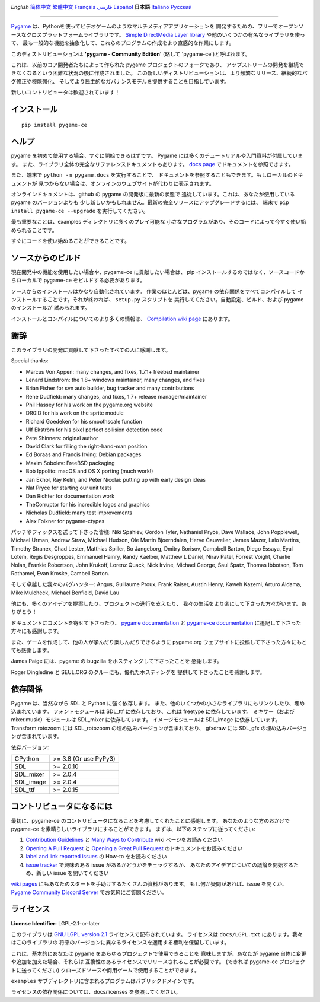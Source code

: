 .. image:: https://raw.githubusercontent.com/pygame-community/pygame-ce/main/docs/reST/_static/pygame_ce_logo.svg
  :width: 800
  :alt: pygame
  :target: https://pyga.me/


|DocsStatus|
|PyPiVersion| |PyPiLicense|
|Python3| |GithubCommits| |BlackFormatBadge|

`English` `简体中文`_ `繁體中文`_ `Français`_ `فارسی`_ `Español`_ **日本語** `Italiano`_ `Русский`_

---------------------------------------------------------------------------------------------------

Pygame_ は、Pythonを使ってビデオゲームのようなマルチメディアアプリケーションを
開発するための、フリーでオープンソースなクロスプラットフォームライブラリです。
`Simple DirectMedia Layer library`_ や他のいくつかの有名なライブラリを使って、
最も一般的な機能を抽象化して、これらのプログラムの作成をより直感的な作業にします。

このディストリビューションは **'pygame - Community Edition'** (略して 'pygame-ce')と呼ばれます。


これは、以前のコア開発者たちによって作られた pygame プロジェクトのフォークであり、
アップストリームの開発を継続できなくなるという困難な状況の後に作成されました。
この新しいディストリビューションは、より頻繁なリリース、継続的なバグ修正や機能強化、
そしてより民主的なガバナンスモデルを提供することを目指しています。

新しいコントリビュータは歓迎されています！


インストール
------------

::

   pip install pygame-ce


ヘルプ
------

pygame を初めて使用する場合、すぐに開始できるはずです。
Pygame には多くのチュートリアルや入門資料が付属しています。
また、ライブラリ全体の完全なリファレンスドキュメントもあります。
`docs page`_ でドキュメントを参照できます。

また、端末で ``python -m pygame.docs`` を実行することで、
ドキュメントを参照することもできます。もしローカルのドキュメントが
見つからない場合は、オンラインのウェブサイトが代わりに表示されます。

オンラインドキュメントは、github の pygame の開発版に最新の状態で
追従しています。これは、あなたが使用している pygame のバージョンよりも
少し新しいかもしれません。最新の完全リリースにアップグレードするには、
端末で ``pip install pygame-ce --upgrade`` を実行してください。


最も重要なことは、examples ディレクトリに多くのプレイ可能な
小さなプログラムがあり、そのコードによって今すぐ使い始められることです。

すぐにコードを使い始めることができることです。


ソースからのビルド
------------------

現在開発中の機能を使用したい場合や、pygame-ce に貢献したい場合は、
pip インストールするのではなく、ソースコードからローカルで
pygame-ce をビルドする必要があります。

ソースからのインストールはかなり自動化されています。
作業のほとんどは、pygame の依存関係をすべてコンパイルして
インストールすることです。それが終われば、 ``setup.py`` スクリプトを
実行してください。自動設定、ビルド、および pygame のインストールが
試みられます。

インストールとコンパイルについてのより多くの情報は、
`Compilation wiki page`_ にあります。


謝辞
----

このライブラリの開発に貢献して下さったすべての人に感謝します。

Special thanks:

* Marcus Von Appen: many changes, and fixes, 1.7.1+ freebsd maintainer
* Lenard Lindstrom: the 1.8+ windows maintainer, many changes, and fixes
* Brian Fisher for svn auto builder, bug tracker and many contributions
* Rene Dudfield: many changes, and fixes, 1.7+ release manager/maintainer
* Phil Hassey for his work on the pygame.org website
* DR0ID for his work on the sprite module
* Richard Goedeken for his smoothscale function
* Ulf Ekström for his pixel perfect collision detection code
* Pete Shinners: original author
* David Clark for filling the right-hand-man position
* Ed Boraas and Francis Irving: Debian packages
* Maxim Sobolev: FreeBSD packaging
* Bob Ippolito: macOS and OS X porting (much work!)
* Jan Ekhol, Ray Kelm, and Peter Nicolai: putting up with early design ideas
* Nat Pryce for starting our unit tests
* Dan Richter for documentation work
* TheCorruptor for his incredible logos and graphics
* Nicholas Dudfield: many test improvements
* Alex Folkner for pygame-ctypes

パッチやフィックスを送って下さった皆様: Niki Spahiev, Gordon
Tyler, Nathaniel Pryce, Dave Wallace, John Popplewell, Michael Urman,
Andrew Straw, Michael Hudson, Ole Martin Bjoerndalen, Herve Cauwelier,
James Mazer, Lalo Martins, Timothy Stranex, Chad Lester, Matthias
Spiller, Bo Jangeborg, Dmitry Borisov, Campbell Barton, Diego Essaya,
Eyal Lotem, Regis Desgroppes, Emmanuel Hainry, Randy Kaelber,
Matthew L Daniel, Nirav Patel, Forrest Voight, Charlie Nolan,
Frankie Robertson, John Krukoff, Lorenz Quack, Nick Irvine,
Michael George, Saul Spatz, Thomas Ibbotson, Tom Rothamel, Evan Kroske,
Cambell Barton.

そして卓越した我々のバグハンター: Angus, Guillaume Proux, Frank
Raiser, Austin Henry, Kaweh Kazemi, Arturo Aldama, Mike Mulcheck,
Michael Benfield, David Lau

他にも、多くのアイデアを提案したり、プロジェクトの進行を支えたり、
我々の生活をより楽にして下さった方々がいます。ありがとう！


ドキュメントにコメントを寄せて下さったり、 `pygame documentation`_ と
`pygame-ce documentation`_ に追記して下さった方々にも感謝します。

また、ゲームを作成して、他の人が学んだり楽しんだりできるように
pygame.org ウェブサイトに投稿して下さった方々にもとても感謝します。


James Paige には、pygame の bugzilla をホスティングして下さったことを
感謝します。

Roger Dingledine と SEUL.ORG のクルーにも、優れたホスティングを
提供して下さったことを感謝します。


依存関係
--------

Pygame は、当然ながら SDL と Python に強く依存します。
また、他のいくつかの小さなライブラリにもリンクしたり、埋め込まれています。
フォントモジュールは SDL_ttf に依存しており、これは freetype に依存しています。
ミキサー（および mixer.music）モジュールは SDL_mixer に依存しています。
イメージモジュールは SDL_image に依存しています。
Transform.rotozoom には SDL_rotozoom の埋め込みバージョンが含まれており、
gfxdraw には SDL_gfx の埋め込みバージョンが含まれています。

依存バージョン:

+----------+------------------------+
| CPython  | >= 3.8 (Or use PyPy3)  |
+----------+------------------------+
| SDL      | >= 2.0.10              |
+----------+------------------------+
| SDL_mixer| >= 2.0.4               |
+----------+------------------------+
| SDL_image| >= 2.0.4               |
+----------+------------------------+
| SDL_ttf  | >= 2.0.15              |
+----------+------------------------+


コントリビュータになるには
--------------------------

最初に、pygame-ce のコントリビュータになることを考慮してくれたことに感謝します。
あなたのような方のおかげで pygame-ce を素晴らしいライブラリにすることができます。
まずは、以下のステップに従ってください:

1. `Contribution Guidelines`_ と `Many Ways to Contribute`_ wiki ページをお読みください
2. `Opening A Pull Request`_ と `Opening a Great Pull Request`_ のドキュメントをお読みください
3. `label and link reported issues`_ の How-to をお読みください
4. `issue tracker`_ で興味のある issue があるかどうかをチェックするか、
   あなたのアイデアについての議論を開始するため、新しい issue を開いてください

`wiki pages`_ にもあなたのスタートを手助けするたくさんの資料があります。
もし何か疑問があれば、issue を開くか、 `Pygame Community Discord Server`_ でお気軽にご質問ください。


ライセンス
----------

**License Identifier:** LGPL-2.1-or-later


このライブラリは `GNU LGPL version 2.1`_ ライセンスで配布されています。
ライセンスは ``docs/LGPL.txt`` にあります。我々はこのライブラリの
将来のバージョンに異なるライセンスを適用する権利を保留しています。

これは、基本的にあなたは pygame をあらゆるプロジェクトで使用できることを
意味しますが、あなたが pygame 自体に変更や追加を加えた場合、それらは
互換性のあるライセンスでリリースされることが必要です。
(できれば pygame-ce プロジェクトに送ってください)
クローズドソースや商用ゲームで使用することができます。

``examples`` サブディレクトリに含まれるプログラムはパブリックドメインです。

ライセンスの依存関係については、docs/licenses を参照してください。

.. |PyPiVersion| image:: https://img.shields.io/pypi/v/pygame-ce.svg?v=1
   :target: https://pypi.python.org/pypi/pygame-ce

.. |PyPiLicense| image:: https://img.shields.io/pypi/l/pygame-ce.svg?v=1
   :target: https://pypi.python.org/pypi/pygame-ce

.. |Python3| image:: https://img.shields.io/badge/python-3-blue.svg?v=1

.. |GithubCommits| image:: https://img.shields.io/github/commits-since/pygame-community/pygame-ce/2.4.1.svg
   :target: https://github.com/pygame-community/pygame-ce/compare/2.4.1...main

.. |DocsStatus| image:: https://img.shields.io/website?down_message=offline&label=docs&up_message=online&url=https%3A%2F%2Fpyga.me%2Fdocs%2F
   :target: https://pyga.me/docs/

.. |BlackFormatBadge| image:: https://img.shields.io/badge/code%20style-black-000000.svg
    :target: https://github.com/psf/black

.. _Pygame: https://pyga.me
.. _pygame-ce documentation: https://pyga.me/docs/
.. _pygame documentation: https://www.pygame.org/docs/
.. _Simple DirectMedia Layer library: https://www.libsdl.org
.. _Compilation wiki page: https://github.com/pygame-community/pygame-ce/wiki#compiling
.. _docs page: https://pyga.me/docs
.. _GNU LGPL version 2.1: https://www.gnu.org/copyleft/lesser.html
.. _Contribution Guidelines: https://github.com/pygame-community/pygame-ce/wiki/Contribution-guidelines
.. _Many Ways to Contribute: https://github.com/pygame-community/pygame-ce/wiki/Many-ways-to-contribute
.. _Opening A Pull Request: https://github.com/pygame-community/pygame-ce/wiki/Opening-a-pull-request
.. _Opening a Great Pull Request: https://github.com/pygame-community/pygame-ce/wiki/Opening-a-great-pull-request
.. _issue tracker: https://github.com/pygame-community/pygame-ce/issues
.. _label and link reported issues: https://github.com/pygame-community/pygame-ce/wiki/Labelling-&-linking-reported-issues
.. _Pygame Community Discord Server: https://discord.gg/pygame
.. _wiki pages: https://github.com/pygame-community/pygame-ce/wiki

.. _English: ./../../README.rst
.. _简体中文: README.zh-cn.rst
.. _繁體中文: README.zh-tw.rst
.. _Français: README.fr.rst
.. _فارسی: README.fa.rst
.. _Español: README.es.rst
.. _Italiano: README.it.rst
.. _Русский: README.ru.rst

